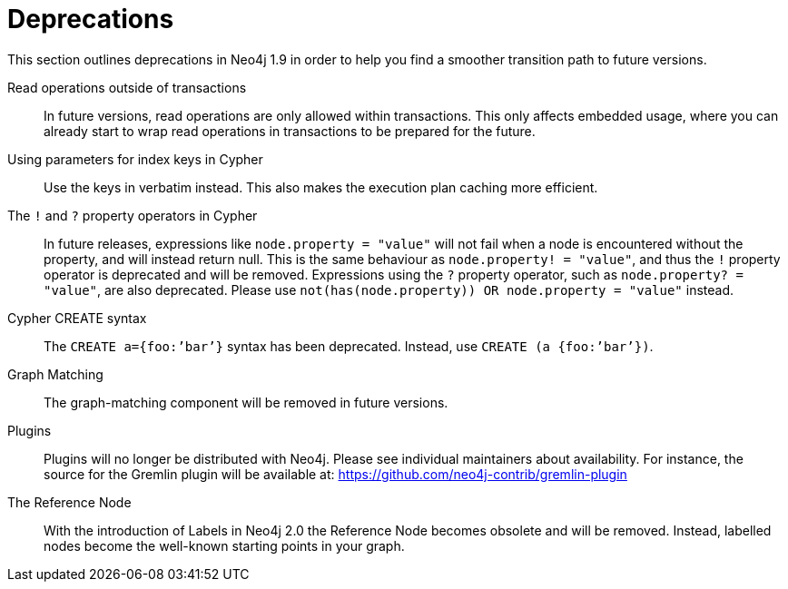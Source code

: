 [[deprecations]]
= Deprecations =

This section outlines deprecations in Neo4j 1.9 in order to help you find a smoother transition path to future versions.

Read operations outside of transactions::
In future versions, read operations are only allowed within transactions.
This only affects embedded usage, where you can already start to wrap read operations in transactions to be prepared for the future.

Using parameters for index keys in Cypher::
Use the keys in verbatim instead.
This also makes the execution plan caching more efficient.

The `!` and `?` property operators in Cypher::
In future releases, expressions like `node.property = "value"` will not fail when a node is encountered without the property, and will instead return null. This is the same behaviour as `node.property! = "value"`, and thus the `!` property operator is deprecated and will be removed.
Expressions using the `?` property operator, such as `node.property? = "value"`, are also deprecated. Please use `not(has(node.property)) OR node.property = "value"` instead.

Cypher CREATE syntax::
The `CREATE a={foo:’bar’}` syntax has been deprecated.
Instead, use `CREATE (a {foo:’bar’})`.

Graph Matching::
The graph-matching component will be removed in future versions.

Plugins::
Plugins will no longer be distributed with Neo4j.
Please see individual maintainers about availability.
For instance, the source for the Gremlin plugin will be available at: https://github.com/neo4j-contrib/gremlin-plugin

The Reference Node::
With the introduction of Labels in Neo4j 2.0 the Reference Node becomes obsolete and will be removed.
Instead, labelled nodes become the well-known starting points in your graph.

